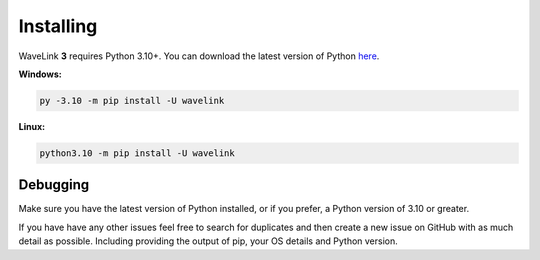 Installing
============
WaveLink **3** requires Python 3.10+.
You can download the latest version of Python `here <https://www.python.org/downloads/>`_.

**Windows:**

.. code:: sh

    py -3.10 -m pip install -U wavelink

**Linux:**

.. code:: sh

    python3.10 -m pip install -U wavelink


Debugging
---------
Make sure you have the latest version of Python installed, or if you prefer, a Python version of 3.10 or greater.

If you have have any other issues feel free to search for duplicates and then create a new issue on GitHub with as much detail as
possible. Including providing the output of pip, your OS details and Python version.